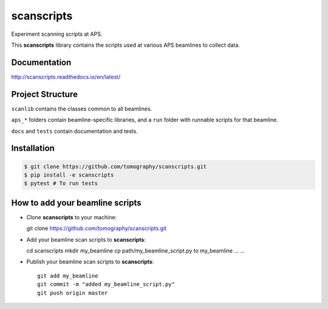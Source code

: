 scanscripts
###########

Experiment scanning scripts at APS.

.. image:: https://travis-ci.org/tomography/scanscripts.svg?branch=master
   :target: https://travis-ci.org/tomography/scanscripts
   :alt: Build status	    

.. image:: https://readthedocs.org/projects/scanscripts/badge/?version=latest
   :target: http://scanscripts.readthedocs.io/en/latest/?badge=latest
   :alt: Documentation status


This **scanscripts** library contains the scripts used at various APS
beamlines to collect data.

Documentation
=============

http://scanscripts.readthedocs.io/en/latest/


Project Structure
=================

``scanlib`` contains the classes common to all beamlines.

``aps_*`` folders contain beamline-specific libraries, and a ``run``
folder with runnable scripts for that beamline.

``docs`` and ``tests`` contain documentation and tests.


Installation
============

.. code:: bash

   $ git clone https://github.com/tomography/scanscripts.git
   $ pip install -e scanscripts
   $ pytest # To run tests


How to add your beamline scripts
================================

* Clone **scanscripts** to your machine::

  git clone https://github.com/tomography/scanscripts.git
    

* Add your beamline scan scripts to **scanscripts**::     
	
  cd scanscripts
  mkdir my_beamline
  cp path/my_beamline_script.py to my_beamline
  ...
  ...

* Publish your beamline scan scripts to **scanscripts**::

   git add my_beamline
   git commit -m "added my_beamline_script.py"
   git push origin master
